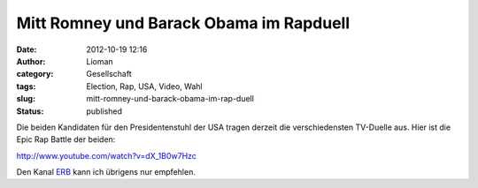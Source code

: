 Mitt Romney und Barack Obama im Rapduell
########################################
:date: 2012-10-19 12:16
:author: Lioman
:category: Gesellschaft
:tags: Election, Rap, USA, Video, Wahl
:slug: mitt-romney-und-barack-obama-im-rap-duell
:status: published

Die beiden Kandidaten für den Presidentenstuhl der USA tragen derzeit
die verschiedensten TV-Duelle aus. Hier ist die Epic Rap Battle der
beiden:

http://www.youtube.com/watch?v=dX\_1B0w7Hzc

Den Kanal `ERB <https://www.youtube.com/user/ERB?feature=watch>`__ kann
ich übrigens nur empfehlen.
